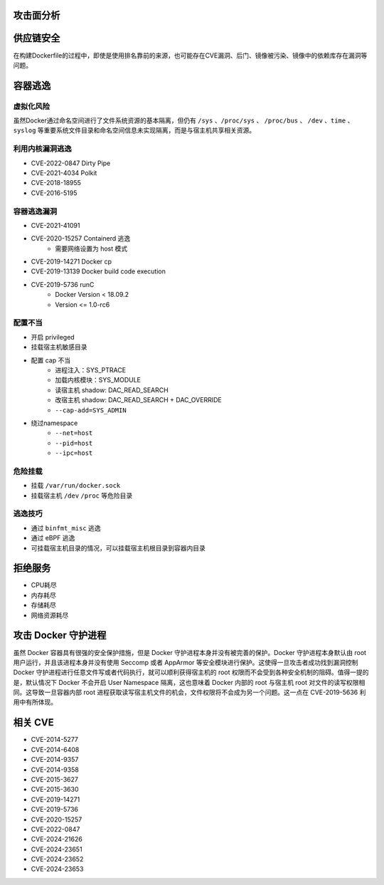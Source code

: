 攻击面分析
----------------------------------------

供应链安全
----------------------------------------
在构建Dockerfile的过程中，即使是使用排名靠前的来源，也可能存在CVE漏洞、后门、镜像被污染、镜像中的依赖库存在漏洞等问题。

容器逃逸
----------------------------------------

虚拟化风险
~~~~~~~~~~~~~~~~~~~~~~~~~~~~~~~~~~~~~~~~
虽然Docker通过命名空间进行了文件系统资源的基本隔离，但仍有 ``/sys`` 、``/proc/sys`` 、 ``/proc/bus`` 、 ``/dev`` 、``time`` 、``syslog`` 等重要系统文件目录和命名空间信息未实现隔离，而是与宿主机共享相关资源。

利用内核漏洞逃逸
~~~~~~~~~~~~~~~~~~~~~~~~~~~~~~~~~~~~~~~~
- CVE-2022-0847 Dirty Pipe
- CVE-2021-4034 Polkit
- CVE-2018-18955
- CVE-2016-5195

容器逃逸漏洞
~~~~~~~~~~~~~~~~~~~~~~~~~~~~~~~~~~~~~~~~
- CVE-2021-41091
- CVE-2020-15257 Containerd 逃逸
    - 需要网络设置为 host 模式
- CVE-2019-14271 Docker cp
- CVE-2019-13139 Docker build code execution
- CVE-2019-5736 runC
    - Docker Version < 18.09.2
    - Version <= 1.0-rc6

配置不当
~~~~~~~~~~~~~~~~~~~~~~~~~~~~~~~~~~~~~~~~
- 开启 privileged
- 挂载宿主机敏感目录
- 配置 cap 不当
    - 进程注入：SYS_PTRACE
    - 加载内核模块：SYS_MODULE
    - 读宿主机 shadow: DAC_READ_SEARCH
    - 改宿主机 shadow: DAC_READ_SEARCH + DAC_OVERRIDE
    - ``--cap-add=SYS_ADMIN``
- 绕过namespace
    - ``--net=host``
    - ``--pid=host``
    - ``--ipc=host``

危险挂载
~~~~~~~~~~~~~~~~~~~~~~~~~~~~~~~~~~~~~~~~
- 挂载 ``/var/run/docker.sock``
- 挂载宿主机 ``/dev`` ``/proc`` 等危险目录

逃逸技巧
~~~~~~~~~~~~~~~~~~~~~~~~~~~~~~~~~~~~~~~~
- 通过 ``binfmt_misc`` 逃逸
- 通过 eBPF 逃逸
- 可挂载宿主机目录的情况，可以挂载宿主机根目录到容器内目录

拒绝服务
----------------------------------------
- CPU耗尽
- 内存耗尽
- 存储耗尽
- 网络资源耗尽

攻击 Docker 守护进程
----------------------------------------
虽然 Docker 容器具有很强的安全保护措施，但是 Docker 守护进程本身并没有被完善的保护。Docker 守护进程本身默认由 root 用户运行，并且该进程本身并没有使用 Seccomp 或者 AppArmor 等安全模块进行保护。这使得一旦攻击者成功找到漏洞控制 Docker 守护进程进行任意文件写或者代码执行，就可以顺利获得宿主机的 root 权限而不会受到各种安全机制的阻碍。值得一提的是，默认情况下 Docker 不会开启 User Namespace 隔离，这也意味着 Docker 内部的 root 与宿主机 root 对文件的读写权限相同。这导致一旦容器内部 root 进程获取读写宿主机文件的机会，文件权限将不会成为另一个问题。这一点在 CVE-2019-5636 利用中有所体现。

相关 CVE
----------------------------------------
- CVE-2014-5277
- CVE-2014-6408
- CVE-2014-9357
- CVE-2014-9358
- CVE-2015-3627
- CVE-2015-3630
- CVE-2019-14271
- CVE-2019-5736
- CVE-2020-15257
- CVE-2022-0847
- CVE-2024-21626
- CVE-2024-23651
- CVE-2024-23652
- CVE-2024-23653
